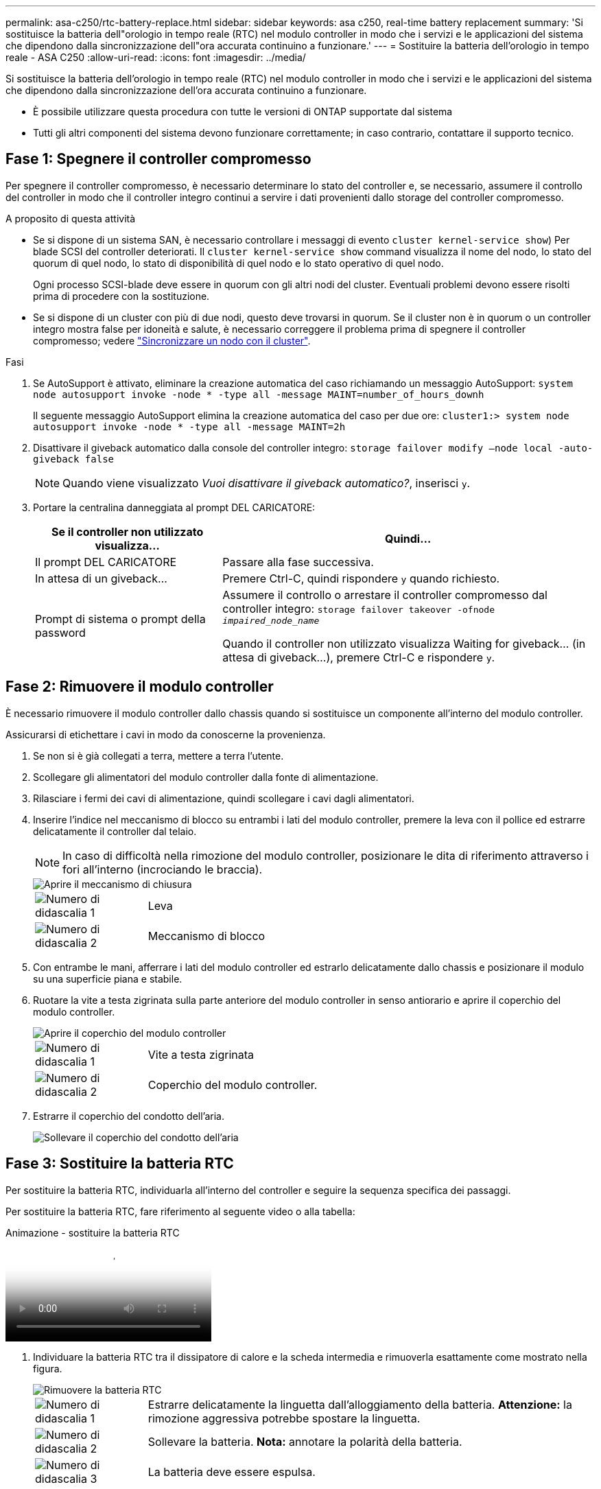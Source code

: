 ---
permalink: asa-c250/rtc-battery-replace.html 
sidebar: sidebar 
keywords: asa c250, real-time battery replacement 
summary: 'Si sostituisce la batteria dell"orologio in tempo reale (RTC) nel modulo controller in modo che i servizi e le applicazioni del sistema che dipendono dalla sincronizzazione dell"ora accurata continuino a funzionare.' 
---
= Sostituire la batteria dell'orologio in tempo reale - ASA C250
:allow-uri-read: 
:icons: font
:imagesdir: ../media/


[role="lead"]
Si sostituisce la batteria dell'orologio in tempo reale (RTC) nel modulo controller in modo che i servizi e le applicazioni del sistema che dipendono dalla sincronizzazione dell'ora accurata continuino a funzionare.

* È possibile utilizzare questa procedura con tutte le versioni di ONTAP supportate dal sistema
* Tutti gli altri componenti del sistema devono funzionare correttamente; in caso contrario, contattare il supporto tecnico.




== Fase 1: Spegnere il controller compromesso

Per spegnere il controller compromesso, è necessario determinare lo stato del controller e, se necessario, assumere il controllo del controller in modo che il controller integro continui a servire i dati provenienti dallo storage del controller compromesso.

.A proposito di questa attività
* Se si dispone di un sistema SAN, è necessario controllare i messaggi di evento  `cluster kernel-service show`) Per blade SCSI del controller deteriorati. Il `cluster kernel-service show` command visualizza il nome del nodo, lo stato del quorum di quel nodo, lo stato di disponibilità di quel nodo e lo stato operativo di quel nodo.
+
Ogni processo SCSI-blade deve essere in quorum con gli altri nodi del cluster. Eventuali problemi devono essere risolti prima di procedere con la sostituzione.

* Se si dispone di un cluster con più di due nodi, questo deve trovarsi in quorum. Se il cluster non è in quorum o un controller integro mostra false per idoneità e salute, è necessario correggere il problema prima di spegnere il controller compromesso; vedere link:https://docs.netapp.com/us-en/ontap/system-admin/synchronize-node-cluster-task.html?q=Quorum["Sincronizzare un nodo con il cluster"^].


.Fasi
. Se AutoSupport è attivato, eliminare la creazione automatica del caso richiamando un messaggio AutoSupport: `system node autosupport invoke -node * -type all -message MAINT=number_of_hours_downh`
+
Il seguente messaggio AutoSupport elimina la creazione automatica del caso per due ore: `cluster1:> system node autosupport invoke -node * -type all -message MAINT=2h`

. Disattivare il giveback automatico dalla console del controller integro: `storage failover modify –node local -auto-giveback false`
+

NOTE: Quando viene visualizzato _Vuoi disattivare il giveback automatico?_, inserisci `y`.

. Portare la centralina danneggiata al prompt DEL CARICATORE:
+
[cols="1,2"]
|===
| Se il controller non utilizzato visualizza... | Quindi... 


 a| 
Il prompt DEL CARICATORE
 a| 
Passare alla fase successiva.



 a| 
In attesa di un giveback...
 a| 
Premere Ctrl-C, quindi rispondere `y` quando richiesto.



 a| 
Prompt di sistema o prompt della password
 a| 
Assumere il controllo o arrestare il controller compromesso dal controller integro: `storage failover takeover -ofnode _impaired_node_name_`

Quando il controller non utilizzato visualizza Waiting for giveback... (in attesa di giveback...), premere Ctrl-C e rispondere `y`.

|===




== Fase 2: Rimuovere il modulo controller

È necessario rimuovere il modulo controller dallo chassis quando si sostituisce un componente all'interno del modulo controller.

Assicurarsi di etichettare i cavi in modo da conoscerne la provenienza.

. Se non si è già collegati a terra, mettere a terra l'utente.
. Scollegare gli alimentatori del modulo controller dalla fonte di alimentazione.
. Rilasciare i fermi dei cavi di alimentazione, quindi scollegare i cavi dagli alimentatori.
. Inserire l'indice nel meccanismo di blocco su entrambi i lati del modulo controller, premere la leva con il pollice ed estrarre delicatamente il controller dal telaio.
+

NOTE: In caso di difficoltà nella rimozione del modulo controller, posizionare le dita di riferimento attraverso i fori all'interno (incrociando le braccia).

+
image::../media/drw_a250_pcm_remove_install.png[Aprire il meccanismo di chiusura]

+
[cols="1,4"]
|===


 a| 
image:../media/legend_icon_01.png["Numero di didascalia 1"]
 a| 
Leva



 a| 
image:../media/legend_icon_02.png["Numero di didascalia 2"]
 a| 
Meccanismo di blocco

|===
. Con entrambe le mani, afferrare i lati del modulo controller ed estrarlo delicatamente dallo chassis e posizionare il modulo su una superficie piana e stabile.
. Ruotare la vite a testa zigrinata sulla parte anteriore del modulo controller in senso antiorario e aprire il coperchio del modulo controller.
+
image::../media/drw_a250_open_controller_module_cover.png[Aprire il coperchio del modulo controller]

+
[cols="1,4"]
|===


 a| 
image:../media/legend_icon_01.png["Numero di didascalia 1"]
| Vite a testa zigrinata 


 a| 
image::../media/legend_icon_02.png[Numero di didascalia 2]
 a| 
Coperchio del modulo controller.

|===
. Estrarre il coperchio del condotto dell'aria.
+
image::../media/drw_a250_remove_airduct_cover.png[Sollevare il coperchio del condotto dell'aria]





== Fase 3: Sostituire la batteria RTC

Per sostituire la batteria RTC, individuarla all'interno del controller e seguire la sequenza specifica dei passaggi.

Per sostituire la batteria RTC, fare riferimento al seguente video o alla tabella:

.Animazione - sostituire la batteria RTC
video::6ed27f71-d3a7-4cee-8d9f-ac5b016c982d[panopto]
. Individuare la batteria RTC tra il dissipatore di calore e la scheda intermedia e rimuoverla esattamente come mostrato nella figura.
+
image::../media/drw_a250_remove_rtc_batt.png[Rimuovere la batteria RTC]

+
[cols="1,4"]
|===


 a| 
image:../media/legend_icon_01.png["Numero di didascalia 1"]
 a| 
Estrarre delicatamente la linguetta dall'alloggiamento della batteria. *Attenzione:* la rimozione aggressiva potrebbe spostare la linguetta.



 a| 
image:../media/legend_icon_02.png["Numero di didascalia 2"]
 a| 
Sollevare la batteria. *Nota:* annotare la polarità della batteria.



 a| 
image:../media/legend_icon_03.png["Numero di didascalia 3"]
 a| 
La batteria deve essere espulsa.

|===
+
La batteria viene espulsa.

. Rimuovere la batteria di ricambio dalla confezione antistatica per la spedizione.
. Individuare il supporto della batteria RTC tra il dissipatore di calore e la scheda intermedia e inserirlo esattamente come mostrato nella figura.
+
image::../media/drw_a250_install_rtc_batt.png[Installare la batteria RTC]

+
|===


 a| 
image:../media/legend_icon_01.png["Numero di didascalia 1"]
| Con la polarità positiva rivolta verso l'alto, far scorrere la batteria sotto la linguetta dell'alloggiamento della batteria. 


 a| 
image:../media/legend_icon_02.png["Numero di didascalia 2"]
 a| 
Spingere delicatamente la batteria in posizione e assicurarsi che la linguetta lo fissi all'alloggiamento.


CAUTION: L'inserimento aggressivo della batteria potrebbe causarne l'espulsione.

|===
. Controllare visivamente che la batteria sia completamente installata nel supporto e che la polarità sia corretta.




== Fase 4: Reinstallare il modulo controller e impostare la data e l'ora dopo la sostituzione della batteria RTC

Dopo aver sostituito un componente all'interno del modulo controller, è necessario reinstallare il modulo controller nello chassis del sistema, reimpostare l'ora e la data sul controller, quindi avviarlo.

. Se non è già stato fatto, chiudere il condotto dell'aria o il coperchio del modulo controller.
. Allineare l'estremità del modulo controller con l'apertura dello chassis, quindi spingere delicatamente il modulo controller a metà nel sistema.
+
Non inserire completamente il modulo controller nel telaio fino a quando non viene richiesto.

. Ricable il sistema, come necessario.
+
Se sono stati rimossi i convertitori multimediali (QSFP o SFP), ricordarsi di reinstallarli se si utilizzano cavi in fibra ottica.

. Se gli alimentatori sono stati scollegati, ricollegarli e reinstallare i fermi dei cavi di alimentazione.
. Inserire il modulo controller nel telaio:
+
.. Assicurarsi che i bracci del meccanismo di chiusura siano bloccati in posizione completamente estesa.
.. Con entrambe le mani, allineare e far scorrere delicatamente il modulo controller nei bracci del meccanismo di chiusura fino a quando non si arresta.
.. Posizionare le dita di riferimento attraverso i fori per le dita dall'interno del meccanismo di blocco.
.. Premere i pollici verso il basso sulle linguette arancioni sulla parte superiore del meccanismo di blocco e spingere delicatamente il modulo controller oltre il fermo.
.. Rilasciare i pollici dalla parte superiore dei meccanismi di blocco e continuare a spingere fino a quando i meccanismi di blocco non scattano in posizione.
+
Il modulo controller inizia ad avviarsi non appena viene inserito completamente nello chassis. Prepararsi ad interrompere il processo di avvio.

.. Arrestare il controller al prompt DEL CARICATORE.


+
Il modulo controller deve essere inserito completamente e a filo con i bordi dello chassis.

. Ripristinare l'ora e la data sul controller:
+
.. Controllare la data e l'ora del controller integro con `show date` comando.
.. Al prompt DEL CARICATORE sul controller di destinazione, controllare l'ora e la data.
.. Se necessario, modificare la data con `set date mm/dd/yyyy` comando.
.. Se necessario, impostare l'ora, in GMT, utilizzando `set time hh:mm:ss` comando.
.. Confermare la data e l'ora sul controller di destinazione.


. Al prompt DEL CARICATORE, immettere `bye` Reinizializzare le schede PCIe e gli altri componenti e lasciare riavviare il controller.
. Riportare il controller al funzionamento normale restituendo lo storage: `storage failover giveback -ofnode _impaired_node_name_`
. Se il giveback automatico è stato disattivato, riabilitarlo: `storage failover modify -node local -auto-giveback true`




== Fase 5: Restituire il componente guasto a NetApp

Restituire la parte guasta a NetApp, come descritto nelle istruzioni RMA fornite con il kit. Vedere https://mysupport.netapp.com/site/info/rma["Parti restituita  sostituzioni"] per ulteriori informazioni.
